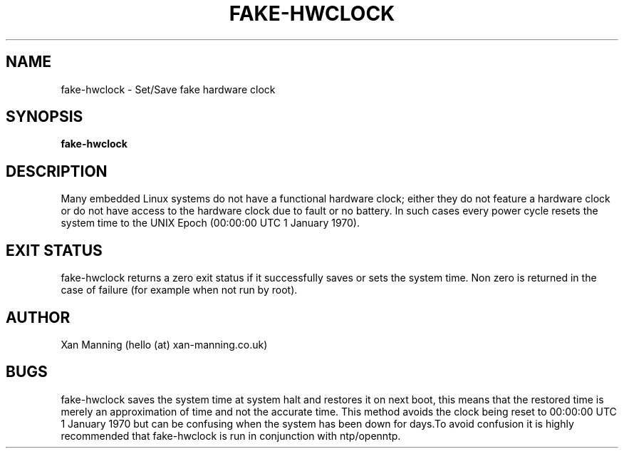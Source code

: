 .TH FAKE-HWCLOCK 8 "20 April 2013" "Version 0.1"
.SH NAME
fake-hwclock \- Set/Save fake hardware clock
.SH SYNOPSIS
.B fake-hwclock
.SH DESCRIPTION
Many embedded Linux systems do not have a functional hardware clock; either they do not feature a hardware clock or do not have access to the hardware clock due to fault or no battery. In such cases every power cycle resets the system time to the UNIX Epoch (00:00:00 UTC 1 January 1970).
.PP It is possible to overcome a non functioning hardware clock with NTP however this requires a network connection to set the correct time. fake-hwclock works by checking the current system time and comparing it to the program files modification timestamp. If the system time is greater than the modification timestamp, fake-hwclock updates its own modification timestamp to system time. Should the modification timestamp be greater than the system time, the system time is updated to match the modification timestamp.
.SH EXIT STATUS
fake-hwclock returns a zero exit status if it successfully saves or sets the system time. Non zero is returned in the case of failure (for example when not run by root).
.SH AUTHOR
Xan Manning (hello (at) xan-manning.co.uk)
.SH BUGS
fake-hwclock saves the system time at system halt and restores it on next boot, this means that the restored time is merely an approximation of time and not the accurate time. This method avoids the clock being reset to 00:00:00 UTC 1 January 1970 but can be confusing when the system has been down for days.To avoid confusion it is highly recommended that fake-hwclock is run in conjunction with ntp/openntp.
